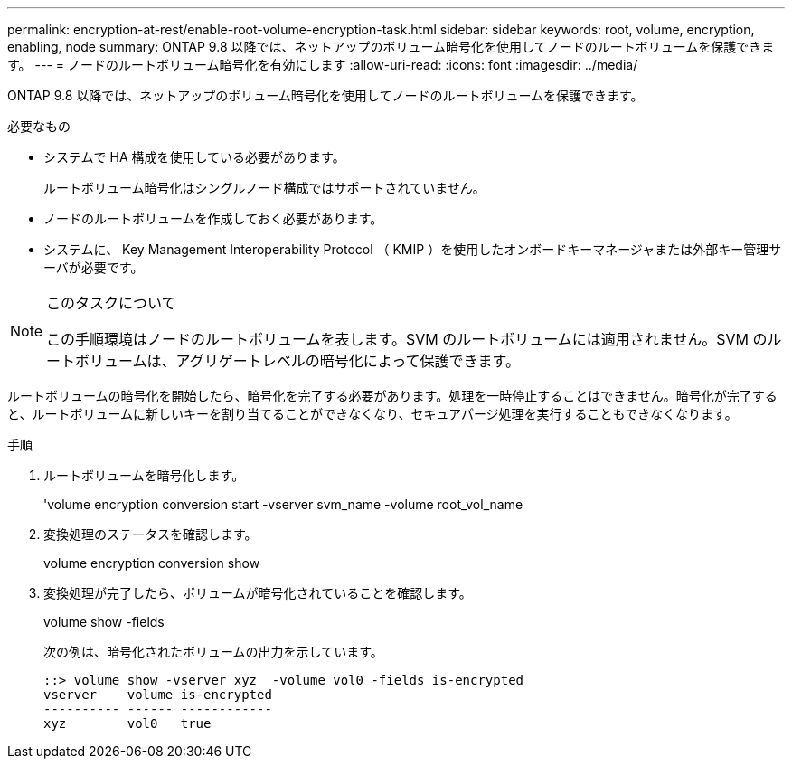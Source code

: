 ---
permalink: encryption-at-rest/enable-root-volume-encryption-task.html 
sidebar: sidebar 
keywords: root, volume, encryption, enabling, node 
summary: ONTAP 9.8 以降では、ネットアップのボリューム暗号化を使用してノードのルートボリュームを保護できます。 
---
= ノードのルートボリューム暗号化を有効にします
:allow-uri-read: 
:icons: font
:imagesdir: ../media/


[role="lead"]
ONTAP 9.8 以降では、ネットアップのボリューム暗号化を使用してノードのルートボリュームを保護できます。

.必要なもの
* システムで HA 構成を使用している必要があります。
+
ルートボリューム暗号化はシングルノード構成ではサポートされていません。

* ノードのルートボリュームを作成しておく必要があります。
* システムに、 Key Management Interoperability Protocol （ KMIP ）を使用したオンボードキーマネージャまたは外部キー管理サーバが必要です。


[NOTE]
.このタスクについて
====
この手順環境はノードのルートボリュームを表します。SVM のルートボリュームには適用されません。SVM のルートボリュームは、アグリゲートレベルの暗号化によって保護できます。

====
ルートボリュームの暗号化を開始したら、暗号化を完了する必要があります。処理を一時停止することはできません。暗号化が完了すると、ルートボリュームに新しいキーを割り当てることができなくなり、セキュアパージ処理を実行することもできなくなります。

.手順
. ルートボリュームを暗号化します。
+
'volume encryption conversion start -vserver svm_name -volume root_vol_name

. 変換処理のステータスを確認します。
+
volume encryption conversion show

. 変換処理が完了したら、ボリュームが暗号化されていることを確認します。
+
volume show -fields

+
次の例は、暗号化されたボリュームの出力を示しています。

+
[listing]
----
::> volume show -vserver xyz  -volume vol0 -fields is-encrypted
vserver    volume is-encrypted
---------- ------ ------------
xyz        vol0   true
----

